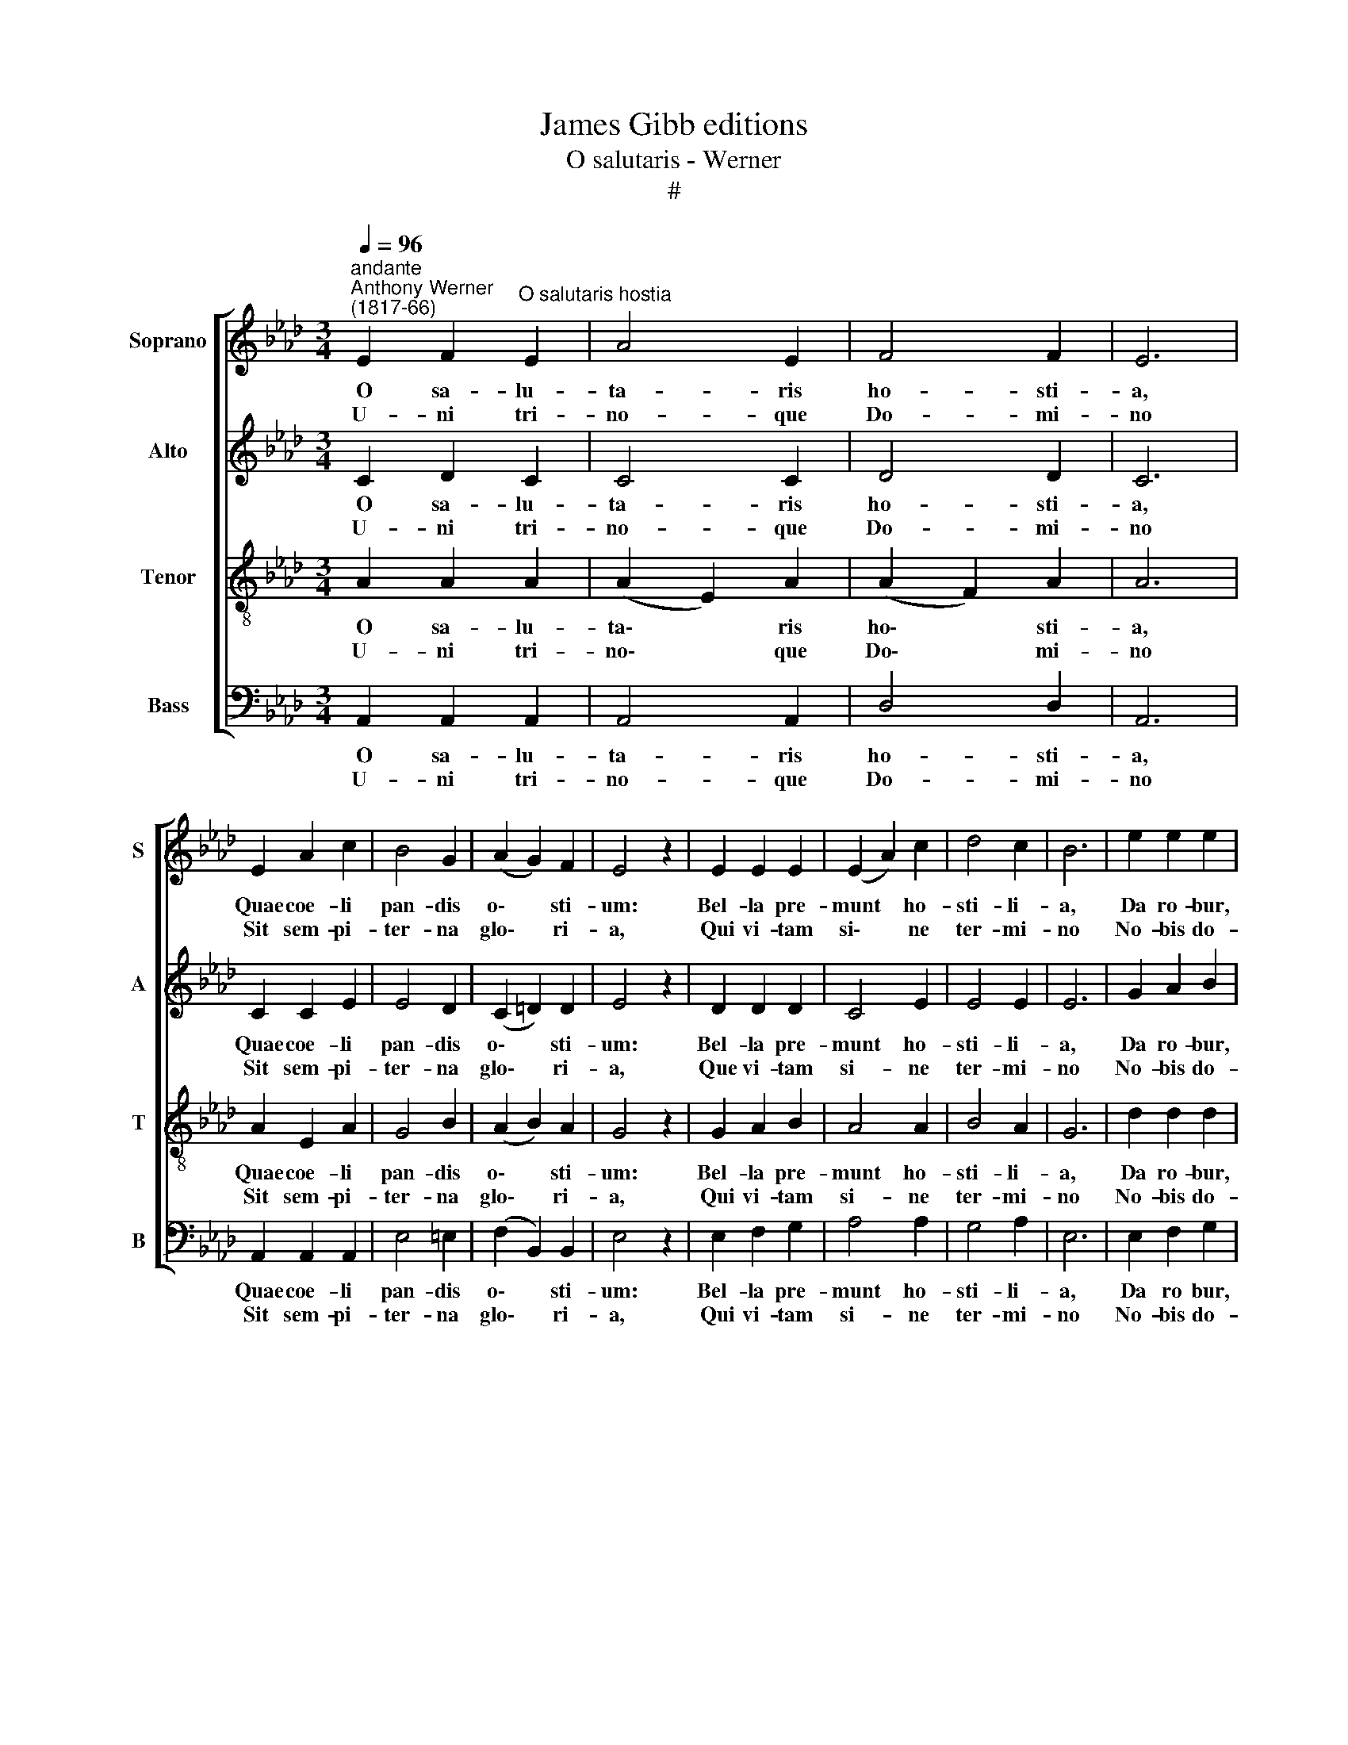 X:1
T:James Gibb editions
T:O salutaris - Werner
T:#
%%score [ 1 2 3 4 ]
L:1/8
Q:1/4=96
M:3/4
K:Ab
V:1 treble nm="Soprano" snm="S"
V:2 treble nm="Alto" snm="A"
V:3 treble-8 nm="Tenor" snm="T"
V:4 bass nm="Bass" snm="B"
V:1
"^andante""^Anthony Werner\n(1817-66)" E2 F2"^O salutaris hostia" E2 | A4 E2 | F4 F2 | E6 | %4
w: ~O sa- lu-|ta- ris|ho- sti-|a,|
w: ~U- ni tri-|no- que|Do- mi-|no|
 E2 A2 c2 | B4 G2 | (A2 G2) F2 | E4 z2 | E2 E2 E2 | (E2 A2) c2 | d4 c2 | B6 | e2 e2 e2 | %13
w: Quae coe- li|pan- dis|o\- * sti-|um:|Bel- la pre-|munt * ho-|sti- li-|a,|Da ro- bur,|
w: Sit sem- pi-|ter- na|glo\- * ri-|a,|Qui vi- tam|si\- * ne|ter- mi-|no|No- bis do-|
 (e2 c2) A2 | c4 B2 | A4 z2 :| A6 | A6 |] %18
w: fer * au-|xi- li-|um.|A-|men.|
w: net * in|pa- tri-|a.|||
V:2
 C2 D2 C2 | C4 C2 | D4 D2 | C6 | C2 C2 E2 | E4 D2 | (C2 =D2) D2 | E4 z2 | D2 D2 D2 | C4 E2 | %10
w: ~O sa- lu-|ta- ris|ho- sti-|a,|Quae coe- li|pan- dis|o\- * sti-|um:|Bel- la pre-|munt ho-|
w: ~U- ni tri-|no- que|Do- mi-|no|Sit sem- pi-|ter- na|glo\- * ri-|a,|Que vi- tam|si- ne|
 E4 E2 | E6 | G2 A2 B2 | (A2 G2) F2 | A2 F2 G2 | E4 z2 :| (E4 D2) | C6 |] %18
w: sti- li-|a,|Da ro- bur,|fer * au-|xi- * li-|um.|A\- *|men.|
w: ter- mi-|no|No- bis do-|net * in|pa- * tri-|a.|||
V:3
 A2 A2 A2 | (A2 E2) A2 | (A2 F2) A2 | A6 | A2 E2 A2 | G4 B2 | (A2 B2) A2 | G4 z2 | G2 A2 B2 | %9
w: ~O sa- lu-|ta\- * ris|ho\- * sti-|a,|Quae coe- li|pan- dis|o\- * sti-|um:|Bel- la pre-|
w: ~U- ni tri-|no\- * que|Do\- * mi-|no|Sit sem- pi-|ter- na|glo\- * ri-|a,|Qui vi- tam|
 A4 A2 | B4 A2 | G6 | d2 d2 d2 | c4 c2 | e4 d2 | c4 z2 :| A6 | A6 |] %18
w: munt ho-|sti- li-|a,|Da ro- bur,|fer au-|xi- li-|um.|A-|men.|
w: si- ne|ter- mi-|no|No- bis do-|net in|pa- tri-|a.|||
V:4
 A,,2 A,,2 A,,2 | A,,4 A,,2 | D,4 D,2 | A,,6 | A,,2 A,,2 A,,2 | E,4 =E,2 | (F,2 B,,2) B,,2 | %7
w: ~O sa- lu-|ta- ris|ho- sti-|a,|Quae coe- li|pan- dis|o\- * sti-|
w: ~U- ni tri-|no- que|Do- mi-|no|Sit sem- pi-|ter- na|glo\- * ri-|
 E,4 z2 | E,2 F,2 G,2 | A,4 A,2 | G,4 A,2 | E,6 | E,2 F,2 G,2 | (A,2 E,2) F,2 | E,4 E,2 | A,4 z2 :| %16
w: um:|Bel- la pre-|munt ho-|sti- li-|a,|Da ro bur,|fer * au-|xi- li-|um.|
w: a,|Qui vi- tam|si- ne|ter- mi-|no|No- bis do-|net * in|pa- tri-|a.|
 F,6 | A,,6 |] %18
w: A-|men.|
w: ||

